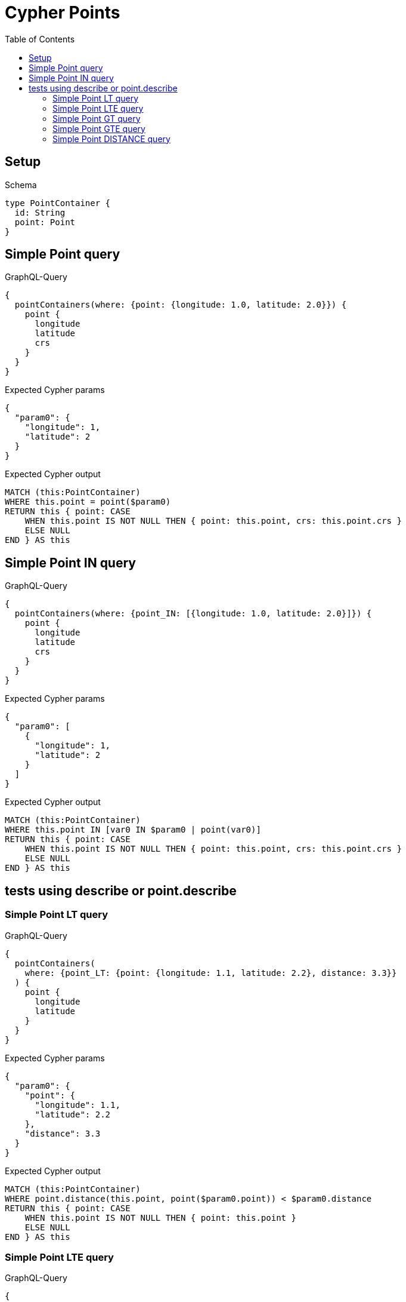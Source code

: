 // This file was generated by the Test-Case extractor of neo4j-graphql
:toc:
:toclevels: 42

= Cypher Points

== Setup

.Schema
[source,graphql,schema=true]
----
type PointContainer {
  id: String
  point: Point
}
----

== Simple Point query

.GraphQL-Query
[source,graphql,request=true]
----
{
  pointContainers(where: {point: {longitude: 1.0, latitude: 2.0}}) {
    point {
      longitude
      latitude
      crs
    }
  }
}
----

.Expected Cypher params
[source,json]
----
{
  "param0": {
    "longitude": 1,
    "latitude": 2
  }
}
----

.Expected Cypher output
[source,cypher]
----
MATCH (this:PointContainer)
WHERE this.point = point($param0)
RETURN this { point: CASE
    WHEN this.point IS NOT NULL THEN { point: this.point, crs: this.point.crs }
    ELSE NULL
END } AS this
----

== Simple Point IN query

.GraphQL-Query
[source,graphql,request=true]
----
{
  pointContainers(where: {point_IN: [{longitude: 1.0, latitude: 2.0}]}) {
    point {
      longitude
      latitude
      crs
    }
  }
}
----

.Expected Cypher params
[source,json]
----
{
  "param0": [
    {
      "longitude": 1,
      "latitude": 2
    }
  ]
}
----

.Expected Cypher output
[source,cypher]
----
MATCH (this:PointContainer)
WHERE this.point IN [var0 IN $param0 | point(var0)]
RETURN this { point: CASE
    WHEN this.point IS NOT NULL THEN { point: this.point, crs: this.point.crs }
    ELSE NULL
END } AS this
----

== tests using describe or point.describe

=== Simple Point LT query

.GraphQL-Query
[source,graphql,request=true]
----
{
  pointContainers(
    where: {point_LT: {point: {longitude: 1.1, latitude: 2.2}, distance: 3.3}}
  ) {
    point {
      longitude
      latitude
    }
  }
}
----

.Expected Cypher params
[source,json]
----
{
  "param0": {
    "point": {
      "longitude": 1.1,
      "latitude": 2.2
    },
    "distance": 3.3
  }
}
----

.Expected Cypher output
[source,cypher]
----
MATCH (this:PointContainer)
WHERE point.distance(this.point, point($param0.point)) < $param0.distance
RETURN this { point: CASE
    WHEN this.point IS NOT NULL THEN { point: this.point }
    ELSE NULL
END } AS this
----

=== Simple Point LTE query

.GraphQL-Query
[source,graphql,request=true]
----
{
  pointContainers(
    where: {point_LTE: {point: {longitude: 1.1, latitude: 2.2}, distance: 3.3}}
  ) {
    point {
      longitude
      latitude
    }
  }
}
----

.Expected Cypher params
[source,json]
----
{
  "param0": {
    "point": {
      "longitude": 1.1,
      "latitude": 2.2
    },
    "distance": 3.3
  }
}
----

.Expected Cypher output
[source,cypher]
----
MATCH (this:PointContainer)
WHERE point.distance(this.point, point($param0.point)) <= $param0.distance
RETURN this { point: CASE
    WHEN this.point IS NOT NULL THEN { point: this.point }
    ELSE NULL
END } AS this
----

=== Simple Point GT query

.GraphQL-Query
[source,graphql,request=true]
----
{
  pointContainers(
    where: {point_GT: {point: {longitude: 1.1, latitude: 2.2}, distance: 3.3}}
  ) {
    point {
      longitude
      latitude
    }
  }
}
----

.Expected Cypher params
[source,json]
----
{
  "param0": {
    "point": {
      "longitude": 1.1,
      "latitude": 2.2
    },
    "distance": 3.3
  }
}
----

.Expected Cypher output
[source,cypher]
----
MATCH (this:PointContainer)
WHERE point.distance(this.point, point($param0.point)) > $param0.distance
RETURN this { point: CASE
    WHEN this.point IS NOT NULL THEN { point: this.point }
    ELSE NULL
END } AS this
----

=== Simple Point GTE query

.GraphQL-Query
[source,graphql,request=true]
----
{
  pointContainers(
    where: {point_GTE: {point: {longitude: 1.1, latitude: 2.2}, distance: 3.3}}
  ) {
    point {
      longitude
      latitude
    }
  }
}
----

.Expected Cypher params
[source,json]
----
{
  "param0": {
    "point": {
      "longitude": 1.1,
      "latitude": 2.2
    },
    "distance": 3.3
  }
}
----

.Expected Cypher output
[source,cypher]
----
MATCH (this:PointContainer)
WHERE point.distance(this.point, point($param0.point)) >= $param0.distance
RETURN this { point: CASE
    WHEN this.point IS NOT NULL THEN { point: this.point }
    ELSE NULL
END } AS this
----

=== Simple Point DISTANCE query

.GraphQL-Query
[source,graphql,request=true]
----
{
  pointContainers(
    where: {point_DISTANCE: {point: {longitude: 1.1, latitude: 2.2}, distance: 3.3}}
  ) {
    point {
      longitude
      latitude
    }
  }
}
----

.Expected Cypher params
[source,json]
----
{
  "param0": {
    "point": {
      "longitude": 1.1,
      "latitude": 2.2
    },
    "distance": 3.3
  }
}
----

.Expected Cypher output
[source,cypher]
----
MATCH (this:PointContainer)
WHERE point.distance(this.point, point($param0.point)) = $param0.distance
RETURN this { point: CASE
    WHEN this.point IS NOT NULL THEN { point: this.point }
    ELSE NULL
END } AS this
----
